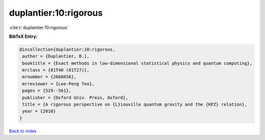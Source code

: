 duplantier:10:rigorous
======================

:cite:t:`duplantier:10:rigorous`

**BibTeX Entry:**

.. code-block:: bibtex

   @incollection{duplantier:10:rigorous,
    author = {Duplantier, B.},
    booktitle = {Exact methods in low-dimensional statistical physics and quantum computing},
    mrclass = {81T40 (81T27)},
    mrnumber = {2668656},
    mrreviewer = {Lee-Peng Teo},
    pages = {529--561},
    publisher = {Oxford Univ. Press, Oxford},
    title = {A rigorous perspective on {L}iouville quantum gravity and the {KPZ} relation},
    year = {2010}
   }

`Back to index <../By-Cite-Keys.html>`_
